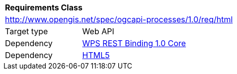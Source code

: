 [[rc_html]]
[cols="1,4",width="90%"]
|===
2+|*Requirements Class*
2+|http://www.opengis.net/spec/ogcapi-processes/1.0/req/html
|Target type |Web API
|Dependency |<<rc_core,WPS REST Binding 1.0 Core>>
|Dependency |<<HTML5,HTML5>>
|===
